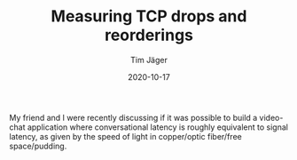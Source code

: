#+TITLE: Measuring TCP drops and reorderings
#+AUTHOR: Tim Jäger
#+DATE: 2020-10-17

#+HTML: <section>

My friend and I were recently discussing if it was possible to build a video-chat application where conversational latency is roughly equivalent to signal latency, as given by the speed of light in copper/optic fiber/free space/pudding.

#+HTML: </section>

